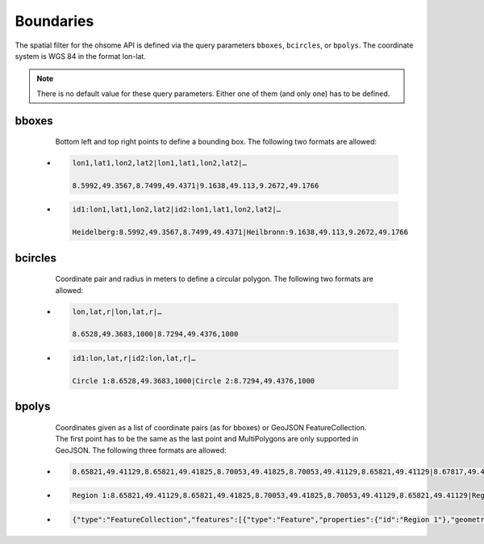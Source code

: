 Boundaries
==========

The spatial filter for the ohsome API is defined via the query parameters ``bboxes``,
``bcircles``, or ``bpolys``. The coordinate system is WGS 84 in the format lon-lat. 

.. note:: There is no default value for these query parameters. Either one of them (and only one) has to be defined. 

bboxes
------

    Bottom left and top right points to define a bounding box.
    The following two formats are allowed:
    
 * .. sourcecode:: text

    lon1,lat1,lon2,lat2|lon1,lat1,lon2,lat2|…
	
    8.5992,49.3567,8.7499,49.4371|9.1638,49.113,9.2672,49.1766
    
 * .. sourcecode:: text

    id1:lon1,lat1,lon2,lat2|id2:lon1,lat1,lon2,lat2|…
	
    Heidelberg:8.5992,49.3567,8.7499,49.4371|Heilbronn:9.1638,49.113,9.2672,49.1766


bcircles
--------

    Coordinate pair and radius in meters to define a circular polygon.
    The following two formats are allowed:
    
 * .. sourcecode:: text

    lon,lat,r|lon,lat,r|…
	
    8.6528,49.3683,1000|8.7294,49.4376,1000 
    
 * .. sourcecode:: text

    id1:lon,lat,r|id2:lon,lat,r|…
	
    Circle 1:8.6528,49.3683,1000|Circle 2:8.7294,49.4376,1000   


bpolys
------

    Coordinates given as a list of coordinate pairs (as for bboxes) or 
    GeoJSON FeatureCollection. The first point has to be the same as the last point and 
    MultiPolygons are only supported in GeoJSON. The following three formats are allowed:

 * .. sourcecode:: text

    8.65821,49.41129,8.65821,49.41825,8.70053,49.41825,8.70053,49.41129,8.65821,49.41129|8.67817,49.42147,8.67817,49.4342,8.70053,49.4342,8.70053,49.42147,8.67817,49.42147

 * .. sourcecode:: text

    Region 1:8.65821,49.41129,8.65821,49.41825,8.70053,49.41825,8.70053,49.41129,8.65821,49.41129|Region 2:8.67817,49.42147,8.67817,49.4342,8.70053,49.4342,8.70053,49.42147,8.67817,49.42147
 
 * .. sourcecode:: json

    {"type":"FeatureCollection","features":[{"type":"Feature","properties":{"id":"Region 1"},"geometry":{"type":"Polygon","coordinates":[[[8.65821,49.41129],[8.65821,49.41825],[8.70053,49.41825],[8.70053,49.41129],[8.65821,49.41129]]]}},{"type":"Feature","properties":{"id":"Region 2"},"geometry":{"type":"Polygon","coordinates":[[[8.67817,49.42147],[8.67817,49.4342],[8.70053,49.4342],[8.70053,49.42147],[8.67817,49.42147]]]}}]}
